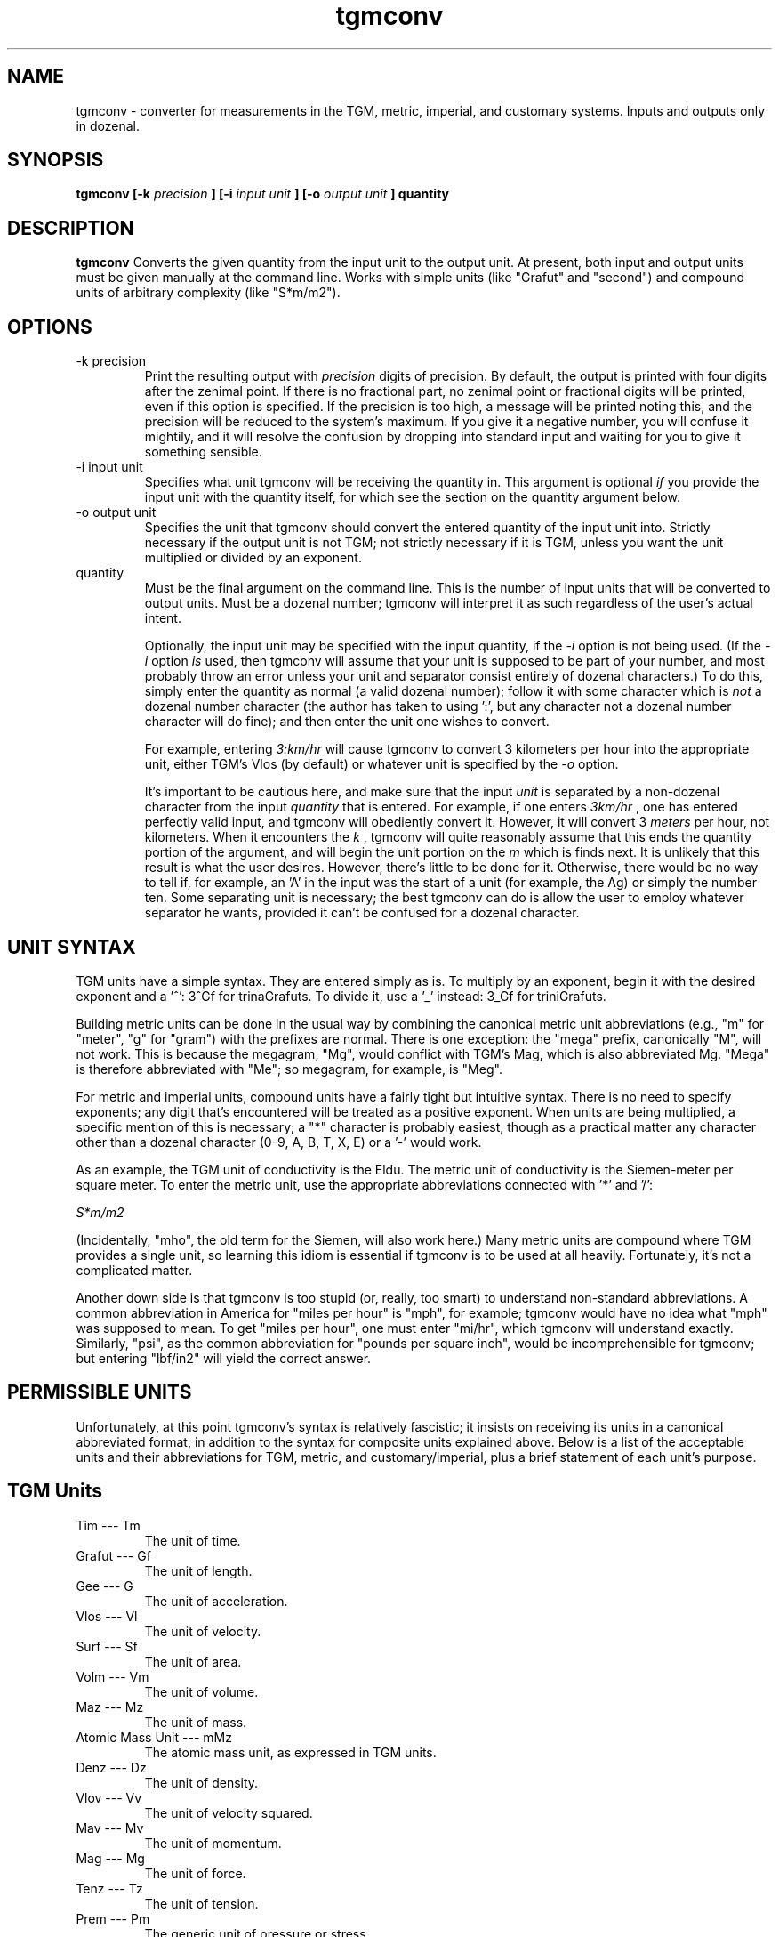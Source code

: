 ." +AMDG
." Process with:
." groff -man -Tascii tgmconv.1
.TH tgmconv 1 "January 2010" Linux "User Manuals"
.SH NAME
tgmconv \- converter for measurements in the TGM, metric,
imperial, and customary systems.  Inputs and outputs only in
dozenal.
.SH SYNOPSIS
.B tgmconv [-k
.I precision
.B ] [-i 
.I input unit
.B ] [-o
.I output unit
.B ]
.B quantity
.SH DESCRIPTION
.B tgmconv
Converts the given quantity from the input unit to the
output unit.  At present, both input and output units must
be given manually at the command line.  Works with simple
units (like "Grafut" and "second") and compound units of
arbitrary complexity (like "S*m/m2").
.SH OPTIONS
.IP "-k precision"
Print the resulting output with 
.I precision
digits of precision.  By default, the output is printed with
four digits after the zenimal point.  If there is no
fractional part, no zenimal point or fractional digits will
be printed, even if this option is specified.  If the
precision is too high, a message will be printed noting
this, and the precision will be reduced to the system's
maximum.  If you give it a negative number, you will confuse
it mightily, and it will resolve the confusion by dropping
into standard input and waiting for you to give it something
sensible.
.IP "-i input unit"
Specifies what unit tgmconv will be receiving the quantity
in.  This argument is optional 
.I if
you provide the input unit with the quantity itself, for
which see the section on the quantity argument below.
.IP "-o output unit"
Specifies the unit that tgmconv should convert the entered
quantity of the input unit into.  Strictly necessary if the
output unit is not TGM; not strictly necessary if it is TGM,
unless you want the unit multiplied or divided by an
exponent.
.IP "quantity"
Must be the final argument on the command line.  This is the
number of input units that will be converted to output
units.  Must be a dozenal number; tgmconv will interpret it
as such regardless of the user's actual intent.

Optionally, the input unit may be specified with the input
quantity, if the 
.I -i
option is not being used.  (If the 
.I -i
option 
.I is
used, then tgmconv will assume that your unit is supposed to
be part of your number, and most probably throw an error
unless your unit and separator consist entirely of dozenal
characters.)  To do this, simply enter the quantity as
normal (a valid dozenal number); follow it with some
character which is 
.I not
a dozenal number character (the author has taken to 
using ':', but any character not a dozenal number character 
will do fine); and then enter the unit one wishes to convert.

For example, entering 
.I 3:km/hr
will cause tgmconv to convert 3 kilometers per hour into the
appropriate unit, either TGM's Vlos (by default) or whatever
unit is specified by the
.I -o
option.

It's important to be cautious here, and make sure that the
input 
.I unit
is separated by a non-dozenal character from the input 
.I quantity
that is entered.  For example, if one enters
.I 3km/hr
, one has entered perfectly valid input, and tgmconv will
obediently convert it.  However, it will convert 3 
.I meters
per hour, not kilometers.  When it encounters the 
.I k
, tgmconv will quite reasonably assume that this ends the
quantity portion of the argument, and will begin the unit
portion on the 
.I m
which is finds next.  It is unlikely that this result is
what the user desires.  However, there's little to be done
for it.  Otherwise, there would be no way to tell if, for
example, an 'A' in the input was the start of a unit (for
example, the Ag) or simply the number ten.  Some separating
unit is necessary; the best tgmconv can do is allow the user
to employ whatever separator he wants, provided it can't be
confused for a dozenal character.
.SH UNIT SYNTAX
TGM units have a simple syntax.  They are entered simply as
is.  To multiply by an exponent, begin it with the desired
exponent and a '^':  3^Gf for trinaGrafuts.  To divide it,
use a '_' instead:  3_Gf for triniGrafuts.

Building metric units can be done in the usual way by
combining the canonical metric unit abbreviations (e.g., "m"
for "meter", "g" for "gram") with the prefixes are normal.
There is one exception:  the "mega" prefix, canonically "M",
will not work.  This is because the megagram, "Mg", would
conflict with TGM's Mag, which is also abbreviated Mg.
"Mega" is therefore abbreviated with "Me"; so megagram, for
example, is "Meg".

For metric and imperial units, compound units have a fairly
tight but intuitive syntax.  There is no need to specify
exponents; any digit that's encountered will be treated as a
positive exponent.  When units are being multiplied, a
specific mention of this is necessary; a "*" character is
probably easiest, though as a practical matter any character
other than a dozenal character (0-9, A, B, T, X, E) or a '-'
would work.

As an example, the TGM unit of conductivity is the Eldu.
The metric unit of conductivity is the Siemen-meter per
square meter.  To enter the metric unit, use the appropriate
abbreviations connected with '*' and '/':

.I "S*m/m2"

(Incidentally, "mho", the old term for the Siemen, will also
work here.)  Many metric units are compound where TGM
provides a single unit, so learning this idiom is essential
if tgmconv is to be used at all heavily.  Fortunately, it's
not a complicated matter.

Another down side is that tgmconv is too stupid (or, really,
too smart) to understand non-standard abbreviations.  A
common abbreviation in America for "miles per hour" is
"mph", for example; tgmconv would have no idea what "mph"
was supposed to mean.  To get "miles per hour", one must
enter "mi/hr", which tgmconv will understand exactly.
Similarly, "psi", as the common abbreviation for "pounds per
square inch", would be incomprehensible for tgmconv; but
entering "lbf/in2" will yield the correct answer.
.SH PERMISSIBLE UNITS
Unfortunately, at this point tgmconv's syntax is relatively
fascistic; it insists on receiving its units in a canonical
abbreviated format, in addition to the syntax for composite
units explained above.  Below is a list of the acceptable
units and their abbreviations for TGM, metric, and
customary/imperial, plus a brief statement of each unit's
purpose.
.SH TGM Units
.IP "Tim --- Tm"
The unit of time.
.IP " Grafut --- Gf"
The unit of length.
.IP " Gee --- G"
The unit of acceleration.
.IP " Vlos --- Vl"
The unit of velocity.
.IP " Surf --- Sf"
The unit of area.
.IP " Volm --- Vm"
The unit of volume.
.IP " Maz --- Mz"
The unit of mass.
.IP " Atomic Mass Unit --- mMz"
The atomic mass unit, as expressed in TGM units.
.IP " Denz --- Dz"
The unit of density.
.IP " Vlov --- Vv"
The unit of velocity squared.
.IP " Mav --- Mv"
The unit of momentum.
.IP " Mag --- Mg"
The unit of force.
.IP " Tenz --- Tz"
The unit of tension.
.IP " Prem --- Pm"
The generic unit of pressure or stress.
.IP " Atmoz --- Atz"
The TGM standard atmosphere, a unit of pressure.
.IP "Werg --- Wg"
The unit of energy or work.
.IP "Pov --- Pv"
The unit of power.
.IP " Viscod --- Vsd"
The unit of viscosity, equivalent to Newton-seconds per
meter squared (N*s/m2).
.IP " Viskin --- Vsn "
The unit of viscosity, equivalent to meters squared per
second (m2/s).
.IP " Radian --- rad "
The typical and familiar measure of angles.
.IP " Steradian --- Sr"
The familiar unit of solid angles.
.IP " radiVlos --- rVl"
The unit of angular velocity.
.IP " radiGee --- rG"
The unit of angular acceleration.
.IP " radaMav --- RMv"
The unit of angular momentum.
.IP " radaMag --- RMg"
The unit of angular force, or torque.
.IP " quaraMaz --- QMz"
The unit of moment of inertia.
.IP "Freq --- Fq"
The unit of frequency or revolution; equivalent to hertz or
RPM.
.IP " Kur --- Kr"
The unit of current.
.IP " Kurn --- Kn "
The unit of magneto-motive force.
.IP " Pel --- Pl"
The unit of electro-motive force.
.IP " Og --- Og"
The unit of resistance, reactance, and impedance.
.IP " Go --- Go"
The unit of conductance, susceptance, and admittance.
.IP " Quel --- Ql"
The unit of quantity or charge.
.IP " Kap --- Kp "
The unit of capacity.
.IP " Mit --- Mt"
The unit of permittivity.
.IP " Flum --- Fm "
The unit of magnetic flux.
.IP " Flenz --- Fz "
The unit of magnetic flux density.
.IP " Gen --- Gn"
The unit of inductance.
.IP " Lukt --- Lk"
The unit of reluctance.
.IP " Meab --- Mb"
The unit of permeability.
.IP " Penz --- Pz"
The unit of power density, or intensity.
.IP " QuaraPenz --- QPz"
The unit of radiant poewr.
.IP " Lypov --- Lp"
The unit of light power, or luminous flux.
.IP " Lyde --- Ld"
The unit of illumination, luminance, or brightness.
.IP " Senz --- Sz"
The unit of light sensitivity.
.IP " QuaraLyde --- QLd"
The unit of luminous intensity.
.IP " Calg --- Cg"
The unit of heat, comparable to kelvins or degrees both
centigrade and Fahrenheit.
.IP " Calkap --- Ck"
The unit of heat capacity.
.IP " Calsp --- Csp "
The unit of specific heat capacity.
.IP " Caldu --- Cdu "
The unit of thermal conductivity.
.IP " Temgra --- Tgr"
The unit of temperature gradiant.
.IP " Wesp --- Wsp"
The unit of specific energy and specific latent heat.
.IP " Flo --- Fl"
The unit of flow.
.IP " Zond --- Zd"
The unit of loudness.
.IP " Vosp --- Vsp"
The unit of specific volume.
.IP " Ag --- Ag"
The unit of activity.
.IP " radaQuel --- RQl"
The unit of electric dipole moment.
.IP " Rezy --- Ry"
The unit of resistivity.
.IP " Eldu --- Edu"
The unit of conductivity.
.IP " Imo --- Im"
The unit of ionic mobility.
.IP " Quenz --- Qz"
The unit of electric flux density.
.IP " Depoz --- Dp"
The unit of electrochemical equivalence.
.IP " Elgra --- Egr"
The unit of potential gradient.
.IP " radaFlum --- RFm"
The unit of magnetic moment.
.IP " Magra --- Mgr"
The unit of magnetic field strength or gradient.
.IP " Lyqua --- Lq"
The unit of light quantity.
.IP " Perfut --- PGf"
The unit of wave number and lens power.
.IP " Lytef --- Lf"
The unit of light efficiency.
.IP " Orosp --- Osp"
The unit of specific optical rotation.
.IP " Molz --- Mlz"
The unit of amount of substance, equivalent to moles.
.IP " Surfolz --- Slz"
The unit of molzar extinction or absorption.
.IP " Volmolz --- Vlz"
The unit of molzar volume and refraction.
.IP " Molv --- Mlv"
The unit of molvity (molarity).
.IP " Molm --- Mlm"
The unit of molmity (molality).
.IP " Wergolz --- Wlz"
The unit of molzar enthalpy.
.IP " Eldulz --- Eul"
The unit of molzar conductivity.
.IP " Calgolz --- Clz"
The unit of molzar entropy.
.IP " Orolz --- Olz"
The unit of molzar optical rotation.
.SH Metric Units
.IP "second --- s"
The metric unit of time.
.IP "meter --- m"
The metric unit of length.
.IP "angstrom --- ang"
The normal abbreviation for this is a Scandinavian letter 'A'
with a circle over it; for obvious reasons, tgmconv expects
it abbreviated with "ang".  Equal to one nanometer.
.IP "fermi --- fm"
This is equal to the femtometer, an unimaginably tiny
length.  Actually, tgmconv knows of no such unit; but since
the abbreviation for "femtometer" and "fermi" are both "fm",
you can think of this as a fermi if you wish, and tgmconv
will still give you the correct answer.
.IP "hectare --- ha"
The metric unit of area, comparable to hectares.  (The
"official" unit of area is generally considered the square
meter, comparable to the square yard or square foot.)
.IP "gram --- g"
The metric unit of mass.  This was a bit of a tough
decision.  The SI standard specifies the 
.I kilogram
as the basic unit of mass; however, it comes ready-made with
a prefix meaning "ten to the third", and a gram is one
thousandth of a kilgram.  So tgmconv assumes that the gram
is the basic unit, rather than the kilogram, so that the
algorithms won't get messed up.  The abbreviation "kg" still
works fine, anyway.
.IP "metric ton --- t"
Spelled "tonne" by non-American English speakers, this is
equal to one thousand kilograms.  In other words, it's
really a megagram (Meg), and entering either "t" or "Meg" will
yield the same result.
.IP "atomic mass unit --- u"
.IP "Dalton --- Da"
These are equivalent; they both equal the approximate mass
of a proton (or a neutron).  In grams, about
1.660538782e-24.  (Yes, protons and neutrons are crazy
small.)
.IP "liter --- L"
The metric unit of volume.  Sort of.  This used to be the
metric unit of volume, but SI makes the cubic meter that
unit, which is something substantially larger.  The liter
is, at least conceptually, the volume of one square 
.I decimeter
; technically, it was defined as the volume of one kilogram
of pure water at four degrees celsius and 760 mm of mercury
pressure.  However, that definition yielded a liter equal to
about 1.000028 dm3.  Because for quite a long time that was
what a liter was, tgmconv converts liters according to this
old definition.  If you want cubic decimeters, ask for them:
dm3.
.IP "Newton --- N"
The metric unit of force.  The force required to
accelerate one kg at a rate of one m/s2.
.IP "Dyne --- dyn"
An old unit of force, the centimeter-gram-second; equal to
one ten-thousandth of a Newton.
.IP "kilgram-force --- kgf"
Another metric unit of force; the force exerted on one
kilgram by an acceleration of one metric standard gravity
(about 9.806 m/s2).  The kgf, then, is equal to 9.806 N.
.IP "Pascal --- Pa"
The metric unit of pressure and stress.
.IP "Metric Standard Atmosphere --- atm"
The metric standard atmosphere.
.IP "bar --- bar"
A metric unit of pressure; typically cited in millibars
(mbar).
.IP "mmHg --- millimeters of mercury"
A metric unit of pressure; similar to inches of mercury.
Not quite equal to the Torr, but pretty close.
.IP "Torr --- Torr"
Another metric unit of pressure, equal to 1/760 of a
standard atmosphere.  Named for Evangelista Torricelli, who
discovered the principle of the barometer.
.IP "Ampere-turn --- At"
The metric unit of magnetomotive force.
.IP "Joule --- J"
The metric unit of energy or work.
.IP "Calorie --- cal"
Another unit of energy or work.  There were many types of
calorie; tgmconv only knows one, the 15 degree calorie.
.IP "erg --- erg"
An older metric unit of energy or work; it's equal to
10.0e-7 Joules.
.IP "electron volt --- eV"
Another unit of energy or work, quite common in physics.
It's got a complex technical definition; the bottom line is
that it's very tiny, equal to 1.60217653e-19 Joules.
.IP "Watt --- W"
The metric unit of power.
.IP "Watt-hour --- Wh"
Another metric unit of energy or work.  Equals 3.6
megajoules.  Usually listed in kilowatt-hours, kWh.
.IP "Hertz --- Hz"
The metric unit of frequency.
.IP "Ampere --- A"
The metric unit of electrical current.
.IP "Volt --- V"
The metric unit of electromotive force, or "voltage".
.IP "Ohm --- ohm"
The metric unit of resistance.
.IP "Mho --- mho"
.IP "Siemens --- S"
The metric units of conductance, the reciprocal of
resistance in ohms.  "Mho" is the old term, "Siemens" is the
new term; tgmconv accepts both.
.IP "Coulomb --- C"
The metric unit of electric charge.
.IP "Faraday --- faraday"
"Faraday's constant," the amount of electrical charge in one
mole of electrons.  It's equal to about 96485.339924 C.
.IP "Farad --- F"
The metric unit of capacitance.
.IP "Weber --- Wb"
The metric unit of magnetic flux.
.IP "Tesla --- T"
The metric unit of magnetic flux density and magnetic
induction.
.IP "Henry --- H"
The metric unit of inductance.
.IP "Becquerel --- Bq"
The metric unit of radioactivity.
.IP "Curie --- Ci"
Another metric unit of radioactivity.  Equals the number of
decays per second in a gram of radium-226 (decimal), or
3.7e10 (decimal) decays per second.
.IP "lumen --- lm"
The metric unit of luminous flux.
.IP "candela --- cd"
The metric unit of luminous intensity.
.IP "Kelvin --- K"
The metric unit of heat.
.IP "mole --- mol"
The metric unit of amount of substance.
.SH Customary/Imperial Units
This section includes not only customary and imperial units,
but also others that don't fit into either above category,
like "days".  Where they differ, the imperial versions are
suffixed with an "i", the customary with a "c".  Imperial
versions are used in England and former colonies who gained
independence after the imperial reform (broadly, everyone
but America); customary versions are used in the United
States.
.IP "foot --- ft"
The customary/imperial unit of length.
.IP "inch --- in"
One zenth of a foot; a measurement of length.
.IP "mil --- mil"
A traditional tiny unit, equal to one thousandth of an inch.
.IP "yard --- yd"
Another traditional length measurement; it is equal to three
feet, a bit shorter than a meter.
.IP "fathom --- fath"
A traditional length measure, generally limited to water
depths; as in, "she sank in twenty fathoms".  Equal to six
feet; not surprisingly, a half-dozen.
.IP "rod --- rod"
A traditional unit of measure, rarely used these days, equal
to five and a half yards.
.IP "furlong --- furl"
A traditional unit of land measure; equal to six hundred and
sixty feet.  Originally, acres were one furlong long and one
chain wide; nowadays, they can be any shape.
.IP "mile --- mi"
A traditional unit of length, used in mostly the same
circumstances that the kilometer is used in metric.  Equal
to 5,280 feet.
.IP "nautical mile --- nmi"
One minute of arc of latitude along any meridian; made equal
to exactly one thousand, eight hundred and fifty-two meters
by international agreement.
.IP "knot --- kn"
A primarily maritime unit, it equals one nautical mile per
hour.  Commonly used even by metric-using seafaring
countries, probably because it has a definite relation to
the meridian.  Common abbreviations are also "kt" and "kts",
but tgmconv will only accept "kn".  This is the abbreviation
specified by the International Hydrographic Organization,
whichi ncludes all major seafaring nations.  (Or so
Wikipedia told me, anyway.)
.IP "astronomical unit --- au"
The approximate mean distance of the earth to the sun;
really large.
.IP "light year --- ly"
The distance light travels in one year of time.
.IP "parsec --- pc"
A fancy unit having to do with parallax; enormously huge,
about 3.26 light years.
.IP "acre --- acre"
A traditional unit of area measure.  Originally equal to one
furlong by one chain; now can equal 4,840.0 square yards of
any shape.
.IP "pound --- lb"
The customary/imperial unit of weight and mass.  This refers
to the avoirdupois pound; troy pounds are dealt with later,
and defined (internally) in terms of avoirdupois pounds.
.IP "slug --- slug"
Another customary/imperial unit of mass.  It equals one
pound-force square seconds per foot.  One could also simply
request "1:lbf*s2/ft" and get the same answer.
.IP "stone --- st"
Still commonly used in Britain, never used in America; the
stone equals fourteen pounds.  (Avoirdupois pounds, that
is.)
.IP "ounce --- oz"
Another unit of weight and mass; equal to one-sixteenth of a
pound.  There were several different types of ounce,
including the troy (one zenth of a troy pound), avoirdupois,
and fluid.  The fluid ounce is for volume (see below); the
avoirdupois ounce is the only weight and mass ounce that
tgmconv knows.  It is typically referred to simply as
"ounce"; if one needs to distinguish, use "fluid ounce" for
the volume measure and simply "ounce" for the weight.
.IP "troy ounce --- ozt"
Commonly used only for precious metals, gems, and the like.
Twelve troy ounces make a troy pound.
.IP "troy pound --- lbt"
Never used anymore; put in here because it's so easy once
the troy ounce has been added.
.IP "imperial ton --- toni"
Another unit of weight and mass, equal to 2,240 lbs.  An
interesting number, to be sure, because it was based on the
English (or "long") hundredweight rather than on the pound.
.IP "customary ton --- tonc"
An odd name, considering that the imperial ton is actually
the customary one in this case.  The American ton is based
on the American, or "short", hundredweight, and thus equals
2,000 pounds.
.IP "hundredweight --- cw"
The English, or "long", hundredweight, equal to 112.0
pounds.  tgmconv doesn't know the American or "short"
hundredweight of 100.0 pounds, because it's too easy to
figure it out without tgmconv's help.
.IP "imperial gallon --- gali"
The imperial unit of volume.
.IP "imperial quart --- qti"
One-fourth of an imperial gallon; twice an imperial pint.
.IP "imperial pint --- pti"
A bit too large to be convenient for beer, the imperial pint
is equal to twenty fluid ounces.  An imperial pint of water
is one pound and a quarter mass. ("A pintful of water's a
pound and a quarter", which apparently almost rhymes in
British English.)  It differs from the customary pint since
the imperial reforms of 1824, in which one of many different
varieties of gallon was chosen as the standard gallon.  The
imperial pint is one-eighth of an imperial gallon.  It
contains twenty fluid ounces.
.IP "imperial cup --- cpi"
An imperial cup.
.IP "imperial tablespoon --- tbsi"
An imperial tablespoon.
.IP "imperial teaspoon --- tspi"
An imperial teaspoon.
.IP "customary gallon --- galc"
The customary unit of volume.
.IP "customary quart --- qtc"
One-fourth of a customary gallon; twice a customary pint.
.IP "customary pint --- ptc"
The perfect size for a beer (no, I'm not biased; this is an
obvious objective fact with which no reasonable man could
possibly disagree), this is one-eighth of the customary
gallon.  It masses one pound.  "A pint's a pound the world
around"---except, of course, that it isn't, at least since
1824.  It contains sixteen fluid ounces.
.IP "customary cup --- cpc"
The customary cup.
.IP "customary tablespoon --- tbsc"
The customary tablespoon.
.IP "customary teaspoon --- tspc"
The customary teaspoon.
.IP "imperial fluid ounce --- flozi"
You know the drill.  One one hundred and sixtieth of an
imperial gallon.
.IP "customary fluid ounce --- flozc"
One one hundred and twenty-eighty of a customary gallon.
.IP "pounds-force --- lbf"
The imperial/customary unit of force.
.IP "inches of mercury --- inHg"
The imperial/customary unit of pressure.
.IP "British Thermal Unit --- btu"
The imperial/customary unit of energy.
.IP "horsepower --- hp"
The imperial/customary unit of power.
.IP "Revolutions Per Minute --- RPM"
A traditional unit of frequency.
.IP "degrees --- deg"
Degrees of angle; three hundred and sixty of them equals a
circle, or 2*pi radians.
.IP "hour --- hr"
1,0000 Tims; 3,600 seconds.
.IP "day --- day"
20,0000 Tims; 86,400 seconds.
.IP "week --- wk"
Seven days; a familiar unit from around the world.
.IP "minute --- min"
About 249;7249 Tims; 60.0 seconds.
.IP "year --- yr"
265;0 days; 365.0 days.
.IP "leap year --- yrlp"
266;0 days; 366.0 days.
.SH BUGS
None known at this time.
.SH WORK NEEDED
The output unit should be deducible rationally from the
input unit.  That is, if the user is inputting Tims, it
should be clear that he wants output in seconds unless he
states otherwise.  At the present time, tgmconv can only
guess the output unit if the output unit is in TGM; this
ought to be remedied.
.SH AUTHOR
Donald P. Goodman III <dgoodmaniii at gmail dot com>
.SH "SEE ALSO"
.BR dec (1),
.BR dozdc (1),
.BR tgmconv (1),
.BR dozdate (1),
.BR dozword (1)
